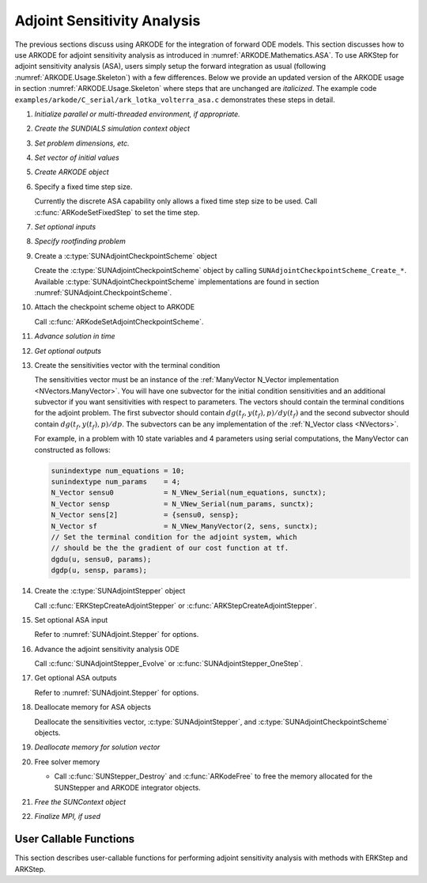 .. _ARKODE.Usage.ASA:

Adjoint Sensitivity Analysis
============================

.. versionadded:: x.y.z

The previous sections discuss using ARKODE for the integration of forward ODE models. This section
discusses how to use ARKODE for adjoint sensitivity analysis as introduced in
:numref:`ARKODE.Mathematics.ASA`. To use ARKStep for adjoint sensitivity analysis (ASA), users
simply setup the forward integration as usual (following :numref:`ARKODE.Usage.Skeleton`) with a few
differences. Below we provide an updated version of the ARKODE usage in section
:numref:`ARKODE.Usage.Skeleton` where steps that are unchanged are *italicized*. The example
code ``examples/arkode/C_serial/ark_lotka_volterra_asa.c`` demonstrates these steps in detail.

.. index:: Adjoint Sensitivity Analysis user main program

#. *Initialize parallel or multi-threaded environment, if appropriate.*

#. *Create the SUNDIALS simulation context object*

#. *Set problem dimensions, etc.*

#. *Set vector of initial values*

#. *Create ARKODE object*

#. Specify a fixed time step size.

   Currently the discrete ASA capability only allows a fixed time step size
   to be used. Call :c:func:`ARKodeSetFixedStep` to set the time step.

#. *Set optional inputs*

#. *Specify rootfinding problem*

#. Create a :c:type:`SUNAdjointCheckpointScheme` object

   Create the :c:type:`SUNAdjointCheckpointScheme` object by calling ``SUNAdjointCheckpointScheme_Create_*``.
   Available :c:type:`SUNAdjointCheckpointScheme` implementations are found in
   section :numref:`SUNAdjoint.CheckpointScheme`.

#. Attach the checkpoint scheme object to ARKODE

   Call :c:func:`ARKodeSetAdjointCheckpointScheme`.

#. *Advance solution in time*

#. *Get optional outputs*

#. Create the sensitivities vector with the terminal condition

   The sensitivities vector must be an instance of the :ref:`ManyVector N_Vector implementation <NVectors.ManyVector>`.
   You will have one subvector for the initial condition sensitivities and
   an additional subvector if you want sensitivities with respect to parameters. The vectors should
   contain the terminal conditions for the adjoint problem. The first subvector should contain
   :math:`dg(t_f,y(t_f),p)/dy(t_f)` and the second subvector should contain
   :math:`dg(t_f,y(t_f),p)/dp`.
   The subvectors can be any implementation of the :ref:`N_Vector class <NVectors>`.

   For example, in a problem with 10 state variables and 4 parameters using serial
   computations, the ManyVector can constructed as follows:

   .. code-block:: C

      sunindextype num_equations = 10;
      sunindextype num_params    = 4;
      N_Vector sensu0            = N_VNew_Serial(num_equations, sunctx);
      N_Vector sensp             = N_VNew_Serial(num_params, sunctx);
      N_Vector sens[2]           = {sensu0, sensp};
      N_Vector sf                = N_VNew_ManyVector(2, sens, sunctx);
      // Set the terminal condition for the adjoint system, which
      // should be the the gradient of our cost function at tf.
      dgdu(u, sensu0, params);
      dgdp(u, sensp, params);

#. Create the :c:type:`SUNAdjointStepper` object

   Call :c:func:`ERKStepCreateAdjointStepper` or :c:func:`ARKStepCreateAdjointStepper`.

#. Set optional ASA input

   Refer to :numref:`SUNAdjoint.Stepper` for options.

#. Advance the adjoint sensitivity analysis ODE

   Call :c:func:`SUNAdjointStepper_Evolve` or :c:func:`SUNAdjointStepper_OneStep`.

#. Get optional ASA outputs

   Refer to :numref:`SUNAdjoint.Stepper` for options.

#. Deallocate memory for ASA objects

   Deallocate the sensitivities vector, :c:type:`SUNAdjointStepper`,
   and :c:type:`SUNAdjointCheckpointScheme` objects.

#. *Deallocate memory for solution vector*

#. Free solver memory

   * Call :c:func:`SUNStepper_Destroy` and :c:func:`ARKodeFree` to free the memory
     allocated for the SUNStepper and ARKODE integrator objects.

#. *Free the SUNContext object*

#. *Finalize MPI, if used*



User Callable Functions
-----------------------

This section describes user-callable functions for performing
adjoint sensitivity analysis with methods with ERKStep and ARKStep.

.. c:function:: int ERKStepCreateAdjointStepper(void* arkode_mem, SUNAdjRhsFn f, sunrealtype tf, N_Vector sf, SUNContext sunctx, SUNAdjointStepper* adj_stepper_ptr)

   Creates a :c:type:`SUNAdjointStepper` object compatible with the provided ERKStep instance for
   integrating the adjoint sensitivity system :eq:`ARKODE_DISCRETE_ADJOINT`.

   :param arkode_mem: a pointer to the ERKStep memory block.
   :param f: the adjoint right hand side function which implements
             :math:`\Lambda = f_y^*(t, y, p) \lambda` and, if sensitivities
             with respect to parameters should be computed,
             :math:`\nu = f_p^*(t, y, p) \lambda`.
   :param tf: the terminal time for the adjoint sensitivity system.
   :param sf: the sensitivity vector holding the adjoint system terminal condition. This must be an
      instance of the ManyVector :c:type:`N_Vector` implementation. The first subvector
      must be :math:`\partial g_y(t_f, y(t_f), p) \in \mathbb{R}^N`. If sensitivities
      to parameters should be computed, then the second subvector must be
      :math:`g_p(t_f, y(t_f), p) \in \mathbb{R}^{N_s}`, otherwise only one subvector
      should be provided.
   :param sunctx: The SUNDIALS simulation context object.
   :param adj_stepper_ptr: the newly created :c:type:`SUNAdjointStepper` object.

   :retval ARK_SUCCESS: if successful.
   :retval ARK_MEM_FAIL: if a memory allocation failed.
   :retval ARK_ILL_INPUT: if an argument has an illegal value.

   .. versionadded:: x.y.z

   .. note::

      Currently fixed time steps must be used.
      Furthermore, the explicit stability function, inequality constraints, and relaxation
      features are not yet compatible as they require adaptive time steps.


.. c:function:: int ARKStepCreateAdjointStepper(void* arkode_mem, SUNAdjRhsFn fe, SUNAdjRhsFn fi, sunrealtype tf, N_Vector sf, SUNContext sunctx, SUNAdjointStepper* adj_stepper_ptr)

   Creates a :c:type:`SUNAdjointStepper` object compatible with the provided ARKStep instance for
   integrating the adjoint sensitivity system :eq:`ARKODE_DISCRETE_ADJOINT`.

   :param arkode_mem: a pointer to the ARKStep memory block.
   :param fe: the adjoint right hand side function which implements
              :math:`\Lambda = f_y^{E,*}(t, y, p) \lambda` and, if sensitivities
              with respect to parameters should be computed,
              :math:`\nu = f_p^*(t, y, p) \lambda`.
   :param fi: not yet support, the user should pass ``NULL``.
   :param tf: the terminal time for the adjoint sensitivity system.
   :param sf: the sensitivity vector holding the adjoint system terminal condition.
              This must be an instance of the ManyVector :c:type:`N_Vector`
              implementation. The first subvector must be
              :math:`\partial g_y(t_f, y(t_f), p) \in \mathbb{R}^N`. If sensitivities
              to parameters should be computed, then the second subvector must be
              :math:`g_p(t_f, y(t_f), p) \in \mathbb{R}^{N_s}`, otherwise only one
              subvector should be provided.
   :param sunctx: The SUNDIALS simulation context object.
   :param adj_stepper_ptr: the newly created :c:type:`SUNAdjointStepper` object.

   :retval ARK_SUCCESS: if successful.
   :retval ARK_MEM_FAIL: if a memory allocation failed.
   :retval ARK_ILL_INPUT: if an argument has an illegal value.

   .. versionadded:: x.y.z

   .. note::

      Currently only explicit methods with identity mass matrices are supported for ASA,
      and fixed time steps must be used.
      Furthermore, the explicit stability function, inequality constraints, and relaxation
      features are not yet compatible as they require adaptive time steps.
